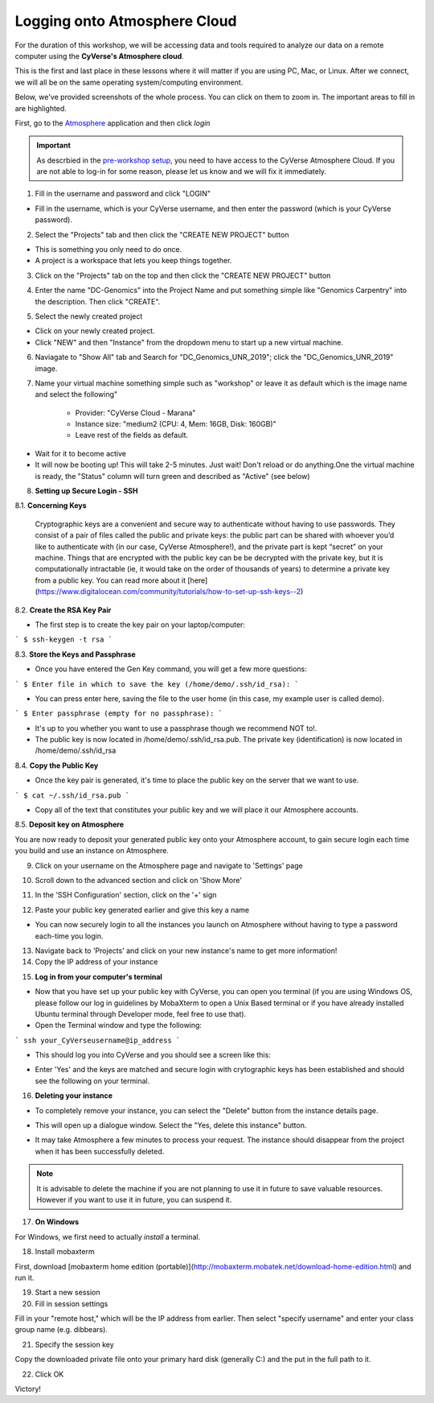 **Logging onto Atmosphere Cloud**
=================================

For the duration of this workshop, we will be accessing data and tools
required to analyze our data on a remote computer using the **CyVerse's Atmosphere cloud**.

This is the first and last place in these lessons where it will matter if you are using PC, Mac, or Linux. After we connect, we will all be on
the same operating system/computing environment.

Below, we've provided screenshots of the whole process. You can click on them to zoom in. The important areas to fill in are highlighted.

First, go to the `Atmosphere <https://atmo.cyverse.org/application/images>`_ application and then click `login`

|atmo-1|

.. important::

  As descrbied in the `pre-workshop setup <https://sateeshperi.github.io/2019-01-15-reno/>`_, you need to have access to the CyVerse Atmosphere Cloud. If you are not able to log-in for some reason, please let us know and we will fix it immediately.

1. Fill in the username and password and click "LOGIN"

- Fill in the username, which is your CyVerse username, and then enter the password (which is your CyVerse password).

|atmo-2|

2. Select the "Projects" tab and then click the "CREATE NEW PROJECT" button

- This is something you only need to do once.

- A project is a workspace that lets you keep things together.

3. Click on the "Projects" tab on the top and then click the "CREATE NEW PROJECT" button

|atmo-3|

|atmo-4|

4. Enter the name "DC-Genomics" into the Project Name and put something simple like "Genomics Carpentry" into the description. Then click "CREATE".

|atmo-5|

5. Select the newly created project

- Click on your newly created project.

- Click "NEW" and then "Instance" from the dropdown menu to start up a new virtual machine.

|atmo-6|

6. Naviagate to "Show All" tab and Search for "DC_Genomics_UNR_2019"; click the "DC_Genomics_UNR_2019" image.

|atmo-img|

7. Name your virtual machine something simple such as "workshop" or leave it as default which is the image name and select the following"

	-	Provider: "CyVerse Cloud - Marana"

	- 	Instance size: "medium2 (CPU: 4, Mem: 16GB, Disk: 160GB)"

	- 	Leave rest of the fields as default.

|atmo-7|

- Wait for it to become active

- It will now be booting up! This will take 2-5 minutes. Just wait! Don't reload or do anything.One the virtual machine is ready, the "Status" column will turn green and described as "Active" (see below)

|atmo-8|

8. **Setting up Secure Login - SSH**

8.1. **Concerning Keys**

	Cryptographic keys are a convenient and secure way to authenticate without having to use passwords. They consist of a pair of files called the public and private keys: the public part can be shared with whoever you’d like to authenticate with (in our case, CyVerse Atmosphere!), and the private part is kept “secret” on your machine. Things that are encrypted with the public key can be be decrypted with the private key, but it is computationally intractable (ie, it would take on the order of thousands of years) to determine a private key from a public key. You can read more about it [here](https://www.digitalocean.com/community/tutorials/how-to-set-up-ssh-keys--2)

8.2. **Create the RSA Key Pair**

- The first step is to create the key pair on your laptop/computer:

```
$ ssh-keygen -t rsa
```

8.3. **Store the Keys and Passphrase**

- Once you have entered the Gen Key command, you will get a few more questions:

```
$ Enter file in which to save the key (/home/demo/.ssh/id_rsa):
```

- You can press enter here, saving the file to the user home (in this case, my example user is called demo).

```
$ Enter passphrase (empty for no passphrase):
```

- It's up to you whether you want to use a passphrase though we recommend NOT to!.

- The public key is now located in /home/demo/.ssh/id_rsa.pub. The private key (identification) is now located in /home/demo/.ssh/id_rsa

8.4. **Copy the Public Key**

- Once the key pair is generated, it's time to place the public key on the server that we want to use.

```
$ cat ~/.ssh/id_rsa.pub
```

- Copy all of the text that constitutes your public key and we will place it our Atmosphere accounts.

8.5. **Deposit key on Atmosphere**

You are now ready to deposit your generated public key onto your Atmosphere account, to gain secure login each time you build and use an instance on Atmosphere.

9. Click on your username on the Atmosphere page and navigate to 'Settings' page

|atmo-10|

10. Scroll down to the advanced section and click on 'Show More'

|atmo-11|

11. In the 'SSH Configuration' section, click on the '+' sign 

|atmo-12|

12. Paste your public key generated earlier and give this key a name

|atmo-13|

- You can now securely login to all the instances you launch on Atmosphere without having to type a password each-time you login.  

13. Navigate back to 'Projects' and click on your new instance's name to get more information!

14. Copy the IP address of your instance

|atmo-9|

15. **Log in from your computer's terminal**

- Now that you have set up your public key with CyVerse, you can open you terminal (if you are using Windows OS, please follow our log in guidelines by MobaXterm to open a Unix Based terminal or if you have already installed Ubuntu terminal through Developer mode, feel free to use that).

- Open the Terminal window and type the following:

```
ssh your_CyVerseusername@ip_address
```
|atmo-14|

- This should log you into CyVerse and you should see a screen like this:

|atmo-15|

- Enter 'Yes' and the keys are matched and secure login with crytographic keys has been established and should see the following on your terminal.

|atmo-16|

16. **Deleting your instance**

- To completely remove your instance, you can select the "Delete" button from the instance details page.

|atmo-17|

- This will open up a dialogue window. Select the "Yes, delete this instance" button.

|atmo-18|

- It may take Atmosphere a few minutes to process your request. The instance should disappear from the project when it has been successfully deleted.

.. Note::

  It is advisable to delete the machine if you are not planning to use it in future to save valuable resources. However if you want to use it in future, you can suspend it.
  
17. **On Windows**

For Windows, we first need to actually *install* a terminal.

18. Install mobaxterm

First, download [mobaxterm home edition (portable)](http://mobaxterm.mobatek.net/download-home-edition.html)
and run it.

19. Start a new session



20. Fill in session settings

Fill in your "remote host," which will be the IP address from earlier. Then select
"specify username" and enter your class group name (e.g. dibbears).



21. Specify the session key

Copy the downloaded private file onto your primary hard disk (generally
C:) and the put in the full path to it.


22. Click OK

Victory!




  
.. |atmo-1| image:: ./img/atmo_1.png
.. |atmo-2| image:: ./img/atmo_2.png
.. |atmo-3| image:: ./img/atmo_3.png
.. |atmo-4| image:: ./img/atmo_4.png
.. |atmo-5| image:: ./img/atmo_5.png
.. |atmo-6| image:: ./img/atmo_6.png
.. |atmo-7| image:: ./img/atmo_7.png
.. |atmo-8| image:: ./img/atmo_8.png
.. |atmo-9| image:: ./img/atmo_9.png
.. |atmo-10| image:: ./img/atmo_10.png
.. |atmo-11| image:: ./img/atmo_11.png
.. |atmo-12| image:: ./img/atmo_12.png
.. |atmo-13| image:: ./img/atmo_13.png
.. |atmo-14| image:: ./img/atmo_14.png
.. |atmo-15| image:: ./img/atmo_15.png
.. |atmo-16| image:: ./img/atmo_16.png
.. |atmo-17| image:: ./img/atmo_17.png
.. |atmo-18| image:: ./img/atmo_18.png
.. |atmo-img| image:: ./img/atmo_img.png
